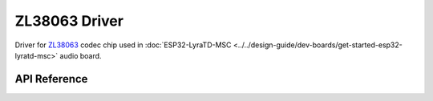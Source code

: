 ZL38063 Driver
==============

Driver for `ZL38063 <https://www.microsemi.com/document-portal/doc_download/136798-zl38063-datasheet>`_ codec chip used in :doc:`ESP32-LyraTD-MSC <../../design-guide/dev-boards/get-started-esp32-lyratd-msc>` audio board.


API Reference
-------------

.. include-build-file:: inc/zl38063.inc
